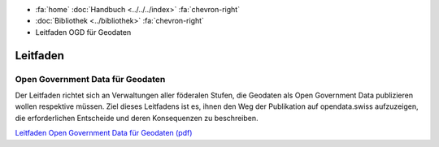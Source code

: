 .. container:: custom-breadcrumbs

   - :fa:`home` :doc:`Handbuch <../../../index>` :fa:`chevron-right`
   - :doc:`Bibliothek <../bibliothek>` :fa:`chevron-right`
   - Leitfaden OGD für Geodaten

*********
Leitfaden
*********

Open Government Data für Geodaten
=================================

.. container:: Intro

    Der Leitfaden richtet sich an Verwaltungen aller föderalen Stufen, die
    Geodaten als Open Government Data publizieren wollen respektive müssen.
    Ziel dieses Leitfadens ist es, ihnen den Weg der Publikation auf opendata.swiss
    aufzuzeigen, die erforderlichen Entscheide und deren Konsequenzen zu beschreiben.

`Leitfaden Open Government Data für Geodaten (pdf) <https://www.egovernment.ch/files/6915/1272/4593/OGD-Leitfaden-V1.1de-mit-Anhang.pdf>`__
